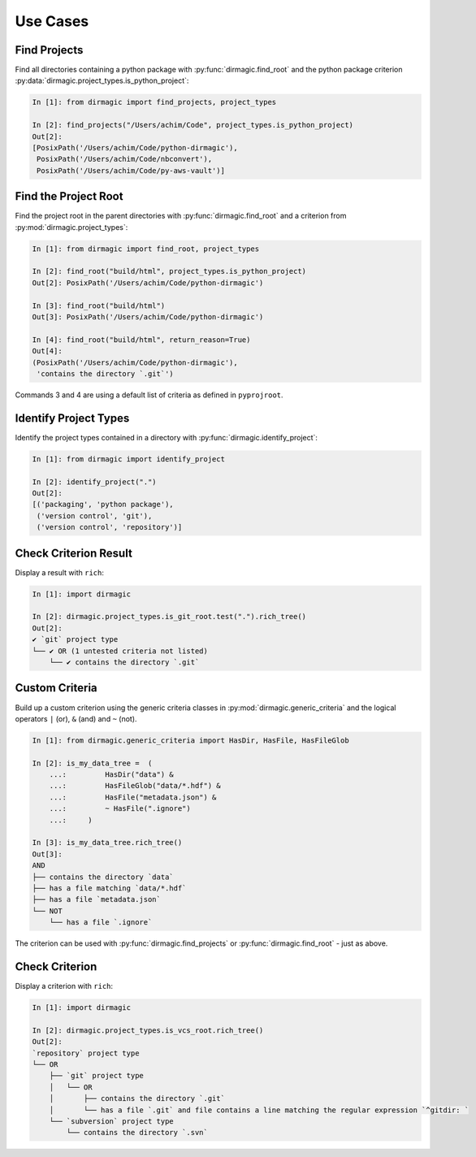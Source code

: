 .. _use-cases:

Use Cases
=========

Find Projects
-------------

Find all directories containing a python package with :py:func:`dirmagic.find_root`
and the python package criterion :py:data:`dirmagic.project_types.is_python_project`:

.. code-block:: ipython

    In [1]: from dirmagic import find_projects, project_types

    In [2]: find_projects("/Users/achim/Code", project_types.is_python_project)
    Out[2]: 
    [PosixPath('/Users/achim/Code/python-dirmagic'),
     PosixPath('/Users/achim/Code/nbconvert'),
     PosixPath('/Users/achim/Code/py-aws-vault')]

Find the Project Root
---------------------

Find the project root in the parent directories with :py:func:`dirmagic.find_root`
and a criterion from :py:mod:`dirmagic.project_types`:

.. code-block:: ipython

    In [1]: from dirmagic import find_root, project_types

    In [2]: find_root("build/html", project_types.is_python_project)
    Out[2]: PosixPath('/Users/achim/Code/python-dirmagic')

    In [3]: find_root("build/html")
    Out[3]: PosixPath('/Users/achim/Code/python-dirmagic')

    In [4]: find_root("build/html", return_reason=True)
    Out[4]: 
    (PosixPath('/Users/achim/Code/python-dirmagic'),
     'contains the directory `.git`')

Commands 3 and 4 are using a default list of criteria as defined in ``pyprojroot``.

Identify Project Types
----------------------

Identify the project types contained in a directory with :py:func:`dirmagic.identify_project`:

.. code-block:: ipython

    In [1]: from dirmagic import identify_project

    In [2]: identify_project(".")
    Out[2]: 
    [('packaging', 'python package'),
     ('version control', 'git'),
     ('version control', 'repository')]

Check Criterion Result
----------------------

Display a result with ``rich``:

.. code-block:: ipython

    In [1]: import dirmagic

    In [2]: dirmagic.project_types.is_git_root.test(".").rich_tree()
    Out[2]: 
    ✔ `git` project type
    └── ✔ OR (1 untested criteria not listed)
        └── ✔ contains the directory `.git`


Custom Criteria
---------------

Build up a custom criterion using the generic criteria classes in
:py:mod:`dirmagic.generic_criteria` and the logical operators
``|`` (or), ``&`` (and) and ``~`` (not).

.. code-block:: ipython

    In [1]: from dirmagic.generic_criteria import HasDir, HasFile, HasFileGlob

    In [2]: is_my_data_tree =  (
        ...:         HasDir("data") &
        ...:         HasFileGlob("data/*.hdf") &
        ...:         HasFile("metadata.json") &
        ...:         ~ HasFile(".ignore")
        ...:     )

    In [3]: is_my_data_tree.rich_tree()
    Out[3]: 
    AND
    ├── contains the directory `data`
    ├── has a file matching `data/*.hdf`
    ├── has a file `metadata.json`
    └── NOT
        └── has a file `.ignore`

The criterion can be used with :py:func:`dirmagic.find_projects` or
:py:func:`dirmagic.find_root` - just as above.

Check Criterion
---------------

Display a criterion with ``rich``:

.. code-block:: ipython

    In [1]: import dirmagic

    In [2]: dirmagic.project_types.is_vcs_root.rich_tree()
    Out[2]: 
    `repository` project type
    └── OR
        ├── `git` project type
        │   └── OR
        │       ├── contains the directory `.git`
        │       └── has a file `.git` and file contains a line matching the regular expression `^gitdir: `
        └── `subversion` project type
            └── contains the directory `.svn`
